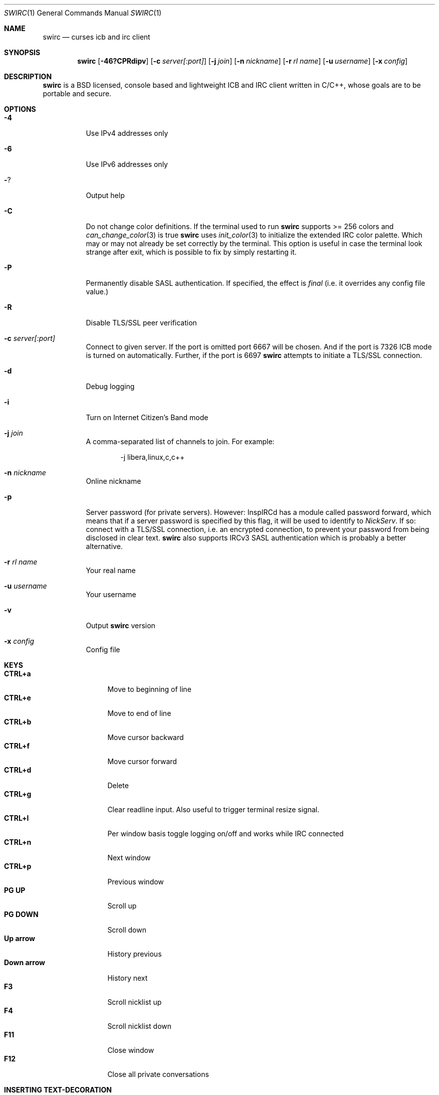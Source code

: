 .\"
.\" Public domain
.\"
.Dd December 28, 2022
.Dt SWIRC 1
.Os
.Sh NAME
.Nm swirc
.Nd curses icb and irc client
.Sh SYNOPSIS
.Nm swirc
.Bk -words
.Op Fl 46?CPRdipv
.Op Fl c Ar server[:port]
.Op Fl j Ar join
.Op Fl n Ar nickname
.Op Fl r Ar rl name
.Op Fl u Ar username
.Op Fl x Ar config
.Ek
.Sh DESCRIPTION
.Nm
is a BSD licensed, console based and lightweight ICB and IRC client
written in C/C++, whose goals are to be portable and secure.
.Sh OPTIONS
.Bl -tag -width Ds
.It Fl 4
Use IPv4 addresses only
.It Fl 6
Use IPv6 addresses only
.It Fl ?
Output help
.It Fl C
Do not change color definitions.
If the terminal used to run
.Nm
supports >= 256 colors and
.Xr can_change_color 3
is true
.Nm
uses
.Xr init_color 3
to initialize the extended IRC color palette.
Which may or may not already be set correctly by the terminal.
This option is useful in case the terminal look strange after exit,
which is possible to fix by simply restarting it.
.It Fl P
Permanently disable SASL authentication.
If specified, the effect is \fIfinal\fP (i.e. it overrides any config
file value.)
.It Fl R
Disable TLS/SSL peer verification
.It Fl c Ar server[:port]
Connect to given server.
If the port is omitted port 6667 will be chosen.
And if the port is 7326 ICB mode is turned on automatically.
Further, if the port is 6697
.Nm
attempts to initiate a TLS/SSL connection.
.It Fl d
Debug logging
.It Fl i
Turn on Internet Citizen's Band mode
.It Fl j Ar join
A comma-separated list of channels to join.
For example:
.Bd -literal -offset indent
-j libera,linux,c,c++
.Ed
.It Fl n Ar nickname
Online nickname
.It Fl p
Server password (for private servers). However: InspIRCd has a module
called password forward, which means that if a server password is
specified by this flag, it will be used to identify to
.Em NickServ .
If so: connect with a TLS/SSL connection, i.e. an encrypted
connection, to prevent your password from being disclosed in clear
text.
.Nm
also supports IRCv3 SASL authentication which is probably a better
alternative.
.It Fl r Ar rl name
Your real name
.It Fl u Ar username
Your username
.It Fl v
Output
.Nm
version
.It Fl x Ar config
Config file
.El
.Sh KEYS
.Bl -tag -width "          " -compact
.It Ic CTRL+a
Move to beginning of line
.It Ic CTRL+e
Move to end of line
.It Ic CTRL+b
Move cursor backward
.It Ic CTRL+f
Move cursor forward
.It Ic CTRL+d
Delete
.It Ic CTRL+g
Clear readline input.
Also useful to trigger terminal resize signal.
.It Ic CTRL+l
Per window basis toggle logging on/off and works while IRC connected
.It Ic CTRL+n
Next window
.It Ic CTRL+p
Previous window
.It Ic PG UP
Scroll up
.It Ic PG DOWN
Scroll down
.It Ic Up arrow
History previous
.It Ic Down arrow
History next
.It Ic F3
Scroll nicklist up
.It Ic F4
Scroll nicklist down
.It Ic F11
Close window
.It Ic F12
Close all private conversations
.El
.Sh INSERTING TEXT-DECORATION
.Bl -tag -width "          " -compact
.It Ic F5
Blink
.It Ic F6
Bold
.It Ic F7
Color
.It Ic F8
Normal
.It Ic F9
Reverse
.It Ic F10
Underline
.El
.Sh MITIGATIONS
On
.Ox
.Xr pledge 2
is used per default in order to force
.Nm
into a restricted-service operating mode.
This since version 1.1.
Further, as of 2.3,
.Xr pledge 2
is used in combination with
.Xr unveil 2 .
.Sh FILES
.Bl -tag -width "                         " -compact
.It Pa ~/.swirc/swirc.conf
.Nm
configuration file
.It Pa ~/.swirc/default.the
.Nm
default theme
.It Pa ~/.swirc/log/error.log
.Nm
error log
.El
.Sh SEE ALSO
.Xr swirc.conf 5
.Sh AUTHORS
.Nm
was written by
.An Markus Uhlin
.Aq Mt markus.uhlin@bredband.net
.Sh BUGS
.Lk https://github.com/uhlin/swirc/issues
.Pp
If many errors regarding
.Qo
In perform_convert_buffer: characters lost: Illegal byte sequence
.Qc
are present in the error log, then additional encodings for your
locale should be installed.
See
.Xr locale 1
for supported character encodings.
.Nm
can handle and are looking for:
.Pp
.Bl -dash -compact
.It
UTF-8
.It
ISO-8859-1
.It
ISO-8859-15
.El
.Pp
Unfortunately some operating systems have decided to only support the
UTF-8 character encoding.
